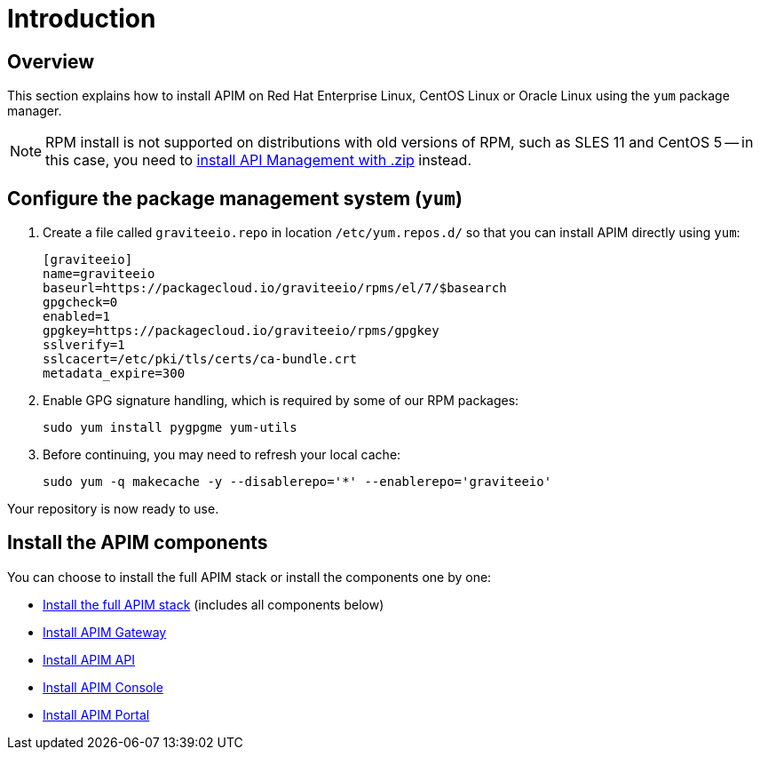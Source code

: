 = Introduction
:page-sidebar: apim_3_x_sidebar
:page-permalink: apim/3.x/apim_installguide_redhat_introduction.html
:page-folder: apim/installation-guide/redhat
:page-layout: apim3x
:page-description: Gravitee.io API Management - Installation Guide - Red Hat or CentOS - Introduction
:page-keywords: Gravitee.io, API Platform, API Management, API Gateway, oauth2, openid, documentation, manual, guide, reference, api

== Overview

This section explains how to install APIM on Red Hat Enterprise Linux, CentOS Linux or Oracle Linux
using the `yum` package manager.

NOTE: RPM install is not supported on distributions with old versions of RPM, such as SLES 11 and CentOS 5 -- in this case, you need to link:/apim/3.x/apim_installguide_gateway_install_zip.html[install API Management with .zip] instead.

== Configure the package management system (`yum`)
. Create a file called `graviteeio.repo` in location `/etc/yum.repos.d/` so that you can install APIM directly using `yum`:
+
[source,properties]
----
[graviteeio]
name=graviteeio
baseurl=https://packagecloud.io/graviteeio/rpms/el/7/$basearch
gpgcheck=0
enabled=1
gpgkey=https://packagecloud.io/graviteeio/rpms/gpgkey
sslverify=1
sslcacert=/etc/pki/tls/certs/ca-bundle.crt
metadata_expire=300
----

. Enable GPG signature handling, which is required by some of our RPM packages:
+
[source,bash]
----
sudo yum install pygpgme yum-utils
----

. Before continuing, you may need to refresh your local cache:
+
[source,bash]
----
sudo yum -q makecache -y --disablerepo='*' --enablerepo='graviteeio'
----

Your repository is now ready to use.

== Install the APIM components

You can choose to install the full APIM stack or install the components one by one:

* link:/apim/3.x/apim_installguide_redhat_stack.html[Install the full APIM stack] (includes all components below)
* link:/apim/3.x/apim_installguide_redhat_gateway.html[Install APIM Gateway]
* link:/apim/3.x/apim_installguide_redhat_management_api.html[Install APIM API]
* link:/apim/3.x/apim_installguide_redhat_management_ui.html[Install APIM Console]
* link:/apim/3.x/apim_installguide_redhat_portal.html[Install APIM Portal]
